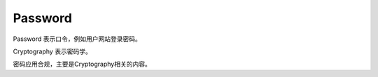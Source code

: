 Password 
============

Password 表示口令，例如用户网站登录密码。

Cryptography 表示密码学。

密码应用合规，主要是Cryptography相关的内容。
